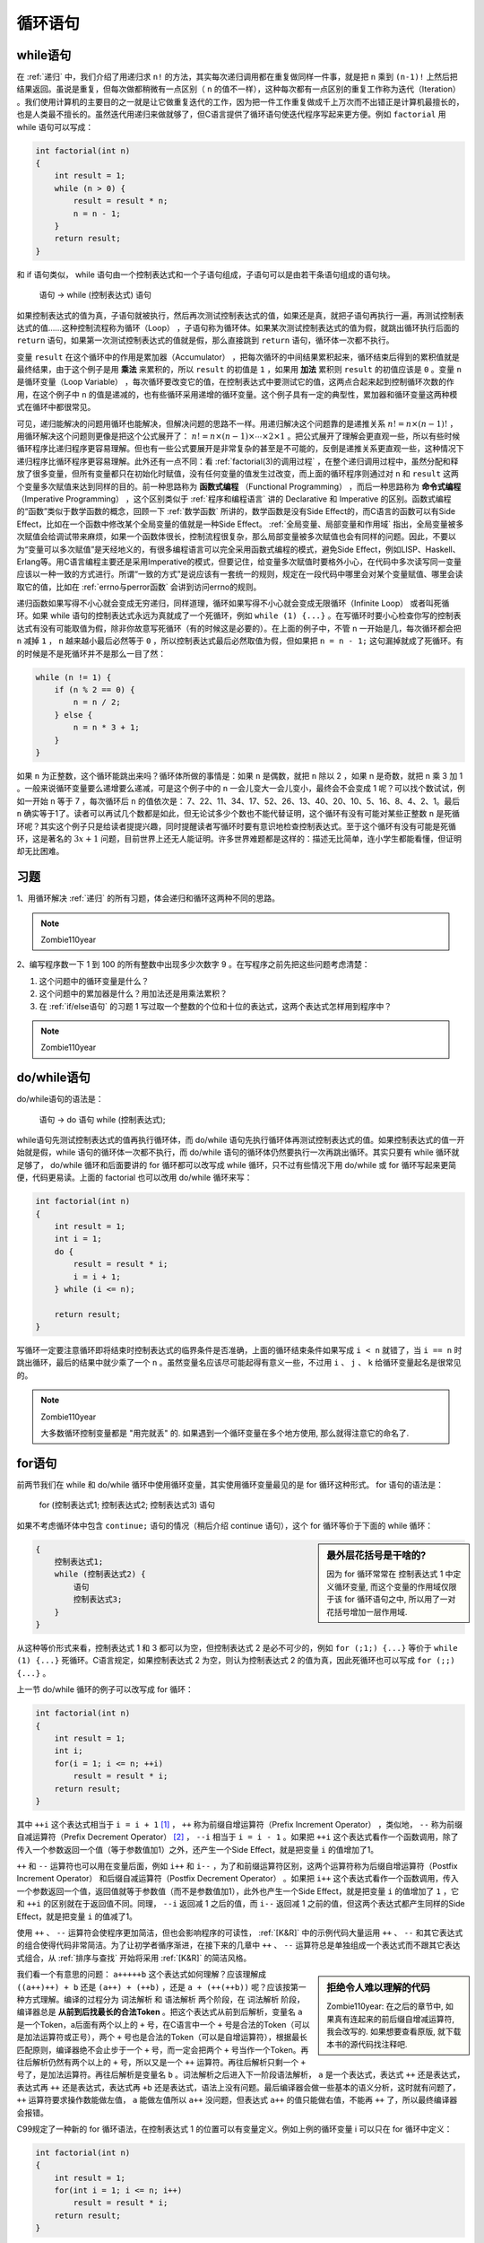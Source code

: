 循环语句
########

while语句
=========

在 :ref:`递归` 中，我们介绍了用递归求 ``n!`` 的方法，其实每次递归调用都在重复做同样一件事，就是把 ``n`` 乘到 ``(n-1)!`` 上然后把结果返回。虽说是重复，但每次做都稍微有一点区别（ ``n`` 的值不一样），这种每次都有一点区别的重复工作称为迭代（Iteration） 。我们使用计算机的主要目的之一就是让它做重复迭代的工作，因为把一件工作重复做成千上万次而不出错正是计算机最擅长的，也是人类最不擅长的。虽然迭代用递归来做就够了，但C语言提供了循环语句使迭代程序写起来更方便。例如 ``factorial`` 用 while 语句可以写成：

.. code-block:: c

    int factorial(int n)
    {
        int result = 1;
        while (n > 0) {
            result = result * n;
            n = n - 1;
        }
        return result;
    }

和 if 语句类似， while 语句由一个控制表达式和一个子语句组成，子语句可以是由若干条语句组成的语句块。

    语句 → while (控制表达式) 语句

如果控制表达式的值为真，子语句就被执行，然后再次测试控制表达式的值，如果还是真，就把子语句再执行一遍，再测试控制表达式的值……这种控制流程称为循环（Loop） ，子语句称为循环体。如果某次测试控制表达式的值为假，就跳出循环执行后面的 ``return`` 语句，如果第一次测试控制表达式的值就是假，那么直接跳到 ``return`` 语句，循环体一次都不执行。

变量 ``result`` 在这个循环中的作用是累加器（Accumulator） ，把每次循环的中间结果累积起来，循环结束后得到的累积值就是最终结果，由于这个例子是用 **乘法** 来累积的，所以 ``result`` 的初值是 ``1`` ，如果用 **加法** 累积则 ``result`` 的初值应该是 ``0`` 。变量 ``n`` 是循环变量（Loop Variable） ，每次循环要改变它的值，在控制表达式中要测试它的值，这两点合起来起到控制循环次数的作用，在这个例子中 ``n`` 的值是递减的，也有些循环采用递增的循环变量。这个例子具有一定的典型性，累加器和循环变量这两种模式在循环中都很常见。

可见，递归能解决的问题用循环也能解决，但解决问题的思路不一样。用递归解决这个问题靠的是递推关系 :math:`n! = n \times (n-1)!` ，用循环解决这个问题则更像是把这个公式展开了： :math:`n! = n \times (n-1) \times \cdots \times 2 \times 1` 。把公式展开了理解会更直观一些，所以有些时候循环程序比递归程序更容易理解。但也有一些公式要展开是非常复杂的甚至是不可能的，反倒是递推关系更直观一些，这种情况下递归程序比循环程序更容易理解。此外还有一点不同：看 :ref:`factorial(3)的调用过程` ，在整个递归调用过程中，虽然分配和释放了很多变量，但所有变量都只在初始化时赋值，没有任何变量的值发生过改变，而上面的循环程序则通过对 ``n`` 和 ``result`` 这两个变量多次赋值来达到同样的目的。前一种思路称为 **函数式编程** （Functional Programming） ，而后一种思路称为 **命令式编程** （Imperative Programming） ，这个区别类似于 :ref:`程序和编程语言` 讲的 Declarative 和 Imperative 的区别。函数式编程的“函数”类似于数学函数的概念，回顾一下 :ref:`数学函数` 所讲的，数学函数是没有Side Effect的，而C语言的函数可以有Side Effect，比如在一个函数中修改某个全局变量的值就是一种Side Effect。 :ref:`全局变量、局部变量和作用域` 指出，全局变量被多次赋值会给调试带来麻烦，如果一个函数体很长，控制流程很复杂，那么局部变量被多次赋值也会有同样的问题。因此，不要以为“变量可以多次赋值”是天经地义的，有很多编程语言可以完全采用函数式编程的模式，避免Side Effect，例如LISP、Haskell、Erlang等。用C语言编程主要还是采用Imperative的模式，但要记住，给变量多次赋值时要格外小心，在代码中多次读写同一变量应该以一种一致的方式进行。所谓“一致的方式”是说应该有一套统一的规则，规定在一段代码中哪里会对某个变量赋值、哪里会读取它的值，比如在 :ref:`errno与perror函数` 会讲到访问errno的规则。

递归函数如果写得不小心就会变成无穷递归，同样道理，循环如果写得不小心就会变成无限循环（Infinite Loop） 或者叫死循环。如果 while 语句的控制表达式永远为真就成了一个死循环，例如 ``while (1) {...}`` 。在写循环时要小心检查你写的控制表达式有没有可能取值为假，除非你故意写死循环（有的时候这是必要的）。在上面的例子中，不管 ``n`` 一开始是几，每次循环都会把 ``n`` 减掉 ``1`` ， ``n`` 越来越小最后必然等于 ``0`` ，所以控制表达式最后必然取值为假，但如果把 ``n = n - 1;`` 这句漏掉就成了死循环。有的时候是不是死循环并不是那么一目了然：

.. code-block:: c

    while (n != 1) {
        if (n % 2 == 0) {
            n = n / 2;
        } else {
            n = n * 3 + 1;
        }
    }

如果 ``n`` 为正整数，这个循环能跳出来吗？循环体所做的事情是：如果 ``n`` 是偶数，就把 ``n`` 除以 2 ，如果 n 是奇数，就把 n 乘 3 加 1 。一般来说循环变量要么递增要么递减，可是这个例子中的 ``n`` 一会儿变大一会儿变小，最终会不会变成 1 呢？可以找个数试试，例如一开始 ``n`` 等于 7 ，每次循环后 ``n`` 的值依次是： 7、22、11、34、17、52、26、13、40、20、10、5、16、8、4、2、1。最后 ``n`` 确实等于1了。读者可以再试几个数都是如此，但无论试多少个数也不能代替证明，这个循环有没有可能对某些正整数 ``n`` 是死循环呢？其实这个例子只是给读者提提兴趣，同时提醒读者写循环时要有意识地检查控制表达式。至于这个循环有没有可能是死循环，这是著名的 :math:`3x+1` 问题，目前世界上还无人能证明。许多世界难题都是这样的：描述无比简单，连小学生都能看懂，但证明却无比困难。

习题
====

1、用循环解决 :ref:`递归` 的所有习题，体会递归和循环这两种不同的思路。

.. note:: Zombie110year

    .. literalinclude:: _code/gcd.loop.c
        :language: c
        :lines: 2-10
        :name: gcd.loop
        :caption: gcd.loop.c

    .. literalinclude:: _code/fibonacci.loop.c
        :language: c
        :lines: 2-21
        :name: fibonacci.loop
        :caption: fibonacci.loop.c

2、编写程序数一下 1 到 100 的所有整数中出现多少次数字 9 。在写程序之前先把这些问题考虑清楚：

1. 这个问题中的循环变量是什么？
#. 这个问题中的累加器是什么？用加法还是用乘法累积？
#. 在 :ref:`if/else语句` 的习题 1 写过取一个整数的个位和十位的表达式，这两个表达式怎样用到程序中？

.. note:: Zombie110year

    .. literalinclude:: _code/count.nine.c
        :language: c
        :lines: 7-20, 22-26, 28, 29

do/while语句
============

do/while语句的语法是：

    语句 → do 语句 while (控制表达式);

while语句先测试控制表达式的值再执行循环体，而 do/while 语句先执行循环体再测试控制表达式的值。如果控制表达式的值一开始就是假，while 语句的循环体一次都不执行，而 do/while 语句的循环体仍然要执行一次再跳出循环。其实只要有 while 循环就足够了， do/while 循环和后面要讲的 for 循环都可以改写成 while 循环，只不过有些情况下用 do/while 或 for 循环写起来更简便，代码更易读。上面的 factorial 也可以改用 do/while 循环来写：

.. code-block:: c

    int factorial(int n)
    {
        int result = 1;
        int i = 1;
        do {
            result = result * i;
            i = i + 1;
        } while (i <= n);

        return result;
    }

写循环一定要注意循环即将结束时控制表达式的临界条件是否准确，上面的循环结束条件如果写成 ``i < n`` 就错了，当 ``i == n`` 时跳出循环，最后的结果中就少乘了一个 ``n`` 。虽然变量名应该尽可能起得有意义一些，不过用 ``i`` 、 ``j`` 、 ``k`` 给循环变量起名是很常见的。

.. note:: Zombie110year

    大多数循环控制变量都是 "用完就丢" 的. 如果遇到一个循环变量在多个地方使用, 那么就得注意它的命名了.

for语句
=======

前两节我们在 while 和 do/while 循环中使用循环变量，其实使用循环变量最见的是 for 循环这种形式。 for 语句的语法是：

    for (控制表达式1; 控制表达式2; 控制表达式3) 语句

如果不考虑循环体中包含 ``continue;`` 语句的情况（稍后介绍 continue 语句），这个 for 循环等价于下面的 while 循环：

.. sidebar:: 最外层花括号是干啥的?

    因为 for 循环常常在 控制表达式 1 中定义循环变量, 而这个变量的作用域仅限于该 for 循环语句之中, 所以用了一对花括号增加一层作用域.

.. code-block:: none

    {
        控制表达式1;
        while (控制表达式2) {
            语句
            控制表达式3;
        }
    }

从这种等价形式来看，控制表达式 1 和 3 都可以为空，但控制表达式 2 是必不可少的，例如 ``for (;1;) {...}`` 等价于 ``while (1) {...}`` 死循环。C语言规定，如果控制表达式 2 为空，则认为控制表达式 2 的值为真，因此死循环也可以写成 ``for (;;) {...}`` 。

上一节 do/while 循环的例子可以改写成 for 循环：

.. code-block:: c

    int factorial(int n)
    {
        int result = 1;
        int i;
        for(i = 1; i <= n; ++i)
            result = result * i;
        return result;
    }

其中 ``++i`` 这个表达式相当于 ``i = i + 1`` [#F9]_ ， ``++`` 称为前缀自增运算符（Prefix Increment Operator） ，类似地， ``--`` 称为前缀自减运算符（Prefix Decrement Operator） [#F10]_ ， ``--i`` 相当于 ``i = i - 1`` 。如果把 ``++i`` 这个表达式看作一个函数调用，除了传入一个参数返回一个值（等于参数值加1）之外，还产生一个Side Effect，就是把变量 ``i`` 的值增加了1。

``++`` 和 ``--`` 运算符也可以用在变量后面，例如 ``i++`` 和 ``i--`` ，为了和前缀运算符区别，这两个运算符称为后缀自增运算符（Postfix Increment Operator） 和后缀自减运算符（Postfix Decrement Operator） 。如果把 ``i++`` 这个表达式看作一个函数调用，传入一个参数返回一个值，返回值就等于参数值（而不是参数值加1），此外也产生一个Side Effect，就是把变量 ``i`` 的值增加了 ``1`` ，它和 ``++i`` 的区别就在于返回值不同。同理， ``--i`` 返回减 1 之后的值，而 ``i--`` 返回减 1 之前的值，但这两个表达式都产生同样的Side Effect，就是把变量 ``i`` 的值减了1。

使用 ``++`` 、 ``--`` 运算符会使程序更加简洁，但也会影响程序的可读性， :ref:`[K&R]` 中的示例代码大量运用 ``++`` 、 ``--`` 和其它表达式的组合使得代码非常简洁。为了让初学者循序渐进，在接下来的几章中 ``++`` 、 ``--`` 运算符总是单独组成一个表达式而不跟其它表达式组合，从 :ref:`排序与查找` 开始将采用 :ref:`[K&R]` 的简洁风格。

.. sidebar:: 拒绝令人难以理解的代码

    Zombie110year: 在之后的章节中, 如果真有连起来的前后缀自增减运算符, 我会改写的. 如果想要查看原版, 就下载本书的源代码找注释吧.

我们看一个有意思的问题： ``a+++++b`` 这个表达式如何理解？应该理解成 ``((a++)++) + b`` 还是 ``(a++) + (++b)`` ，还是 ``a + (++(++b))`` 呢？应该按第一种方式理解。编译的过程分为 词法解析 和 语法解析 两个阶段，在 词法解析 阶段，编译器总是 **从前到后找最长的合法Token** 。把这个表达式从前到后解析，变量名 ``a`` 是一个Token，a后面有两个以上的 ``+`` 号，在C语言中一个 ``+`` 号是合法的Token（可以是加法运算符或正号），两个 ``+`` 号也是合法的Token（可以是自增运算符），根据最长匹配原则，编译器绝不会止步于一个 ``+`` 号，而一定会把两个 ``+`` 号当作一个Token。再往后解析仍然有两个以上的 ``+`` 号，所以又是一个 ``++`` 运算符。再往后解析只剩一个 ``+`` 号了，是加法运算符。再往后解析是变量名 ``b`` 。词法解析之后进入下一阶段语法解析， ``a`` 是一个表达式，表达式 ``++`` 还是表达式，表达式再 ``++`` 还是表达式，表达式再 ``+b`` 还是表达式，语法上没有问题。最后编译器会做一些基本的语义分析，这时就有问题了， ``++`` 运算符要求操作数能做左值， ``a`` 能做左值所以 ``a++`` 没问题，但表达式 ``a++`` 的值只能做右值，不能再 ``++`` 了，所以最终编译器会报错。

C99规定了一种新的 for 循环语法，在控制表达式 1 的位置可以有变量定义。例如上例的循环变量 i 可以只在 for 循环中定义：

.. code-block:: c

    int factorial(int n)
    {
        int result = 1;
        for(int i = 1; i <= n; i++)
            result = result * i;
        return result;
    }

如果这样定义，那么变量 ``i`` 只是 for 循环中的局部变量而不是整个函数的局部变量，相当于 :ref:`if语句` 讲过的语句块中的局部变量，在循环结束后就不能再使用 ``i`` 这个变量了。这个程序用 gcc 编译要加上选项 ``-std=c99`` 。这种语法也是从 C++ 借鉴的，考虑到兼容性不建议使用这种写法。

.. note:: Zombie110year

    现在, 这种写法已经得到了广泛采用.

.. [#F9] 这两种写法在语义上稍有区别，详见 :ref:`复合赋值运算符` 。

.. [#F10] increment 和 decrement 这两个词很有意思，大多数字典都说它们是名词，但经常被当成动词用，在计算机术语中，它们当动词用应该理解为 increase by one和decrease by one 。现代英语中很多原本是名词的都被当成动词用，字典都跟不上时代了，再比如 transition 也是如此。

break和continue语句
===================

在 :ref:`switch语句` 中我们见到了 ``break`` 语句的一种用法，用来跳出 switch 语句块，这个语句也可以用来跳出循环体。 ``continue`` 语句也会终止当前循环，和 ``break`` 语句不同的是， ``continue`` 语句终止当前循环后又回到循环体的开头准备执行下一次循环。对于 while 循环和 do/while 循环，执行 ``continue`` 语句之后测试控制表达式，如果值为真则继续执行下一次循环；对于 for 循环，执行 ``continue`` 语句之后首先计算控制表达式 3 ，然后测试控制表达式 2 ，如果值为真则继续执行下一次循环。例如下面的代码打印 1 到 100 之间的素数：

.. code-block:: c
    :name: 求1-100的素数
    :caption: 求1-100的素数

    #include <stdio.h>

    int is_prime(int n)
    {
        int i;
        for (i = 2; i < n; i++)
            if (n % i == 0)
                break;
        if (i == n)
            return 1;
        else
            return 0;
    }

    int main(void)
    {
        int i;
        for (i = 1; i <= 100; i++) {
            if (!is_prime(i))
                continue;
            printf("%d\n", i);
        }
        return 0;
    }

``is_prime`` 函数从 ``2`` 到 ``n-1`` 依次检查有没有能被 ``n`` 整除的数，如果有就说明 ``n`` 不是素数，立刻跳出循环而不执行 ``i++`` 。因此，如果 ``n`` 不是素数，则循环结束后 ``i`` 一定小于 ``n`` ，如果 ``n`` 是素数，则循环结束后 ``i`` 一定等于 ``n`` 。注意检查临界条件： 2 应该是素数，如果 ``n`` 是2，则循环体一次也不执行，但 ``i`` 的初值就是 2 ，也等于 ``n`` ，在程序中也判定为素数。其实没有必要从 ``2`` 一直检查到 ``n-1`` ，只要从 :math:`2` 检查到 :math:`\sqrt{n}`，如果全都不能整除就足以证明 ``n`` 是素数了，请读者想一想为什么。

在主程序中，从 1 到 100 依次检查每个数是不是素数，如果不是素数，并不直接跳出循环，而是 ``i++`` 后继续执行下一次循环，因此用 ``continue`` 语句。注意主程序的局部变量 ``i`` 和 ``is_prime`` 中的局部变量 ``i`` 是不同的两个变量，其实在调用  ``is_prime`` 函数时主程序的局部变量 ``i`` 和参数 ``n`` 的值相等。

习题
----

1、求素数这个程序只是为了说明 ``break`` 和 ``continue`` 的用法才这么写的，其实完全可以不用 ``break`` 和 ``continue`` ，请读者修改一下控制流程，去掉 ``break`` 和 ``continue`` 而保持功能不变。

2、上一节讲过怎样把 for 循环改写成等价的 while 循环，但也提到如果循环体中有 ``continue`` 语句这两种形式就不等价了，想一想为什么不等价了？

嵌套循环
========

上一节求素数的例子在循环中调用一个函数，而那个函数里面又有一个循环，这其实是一种嵌套循环。如果把那个函数的代码拿出来写就更清楚了：

.. code-block:: c
    :name: 用嵌套循环求1-100的素数
    :caption: 用嵌套循环求1-100的素数

    #include <stdio.h>
    int main(void)
    {
        int i, j;
        for (i = 1; i <= 100; i++) {
            for (j = 2; j < i; j++)
                if (i % j == 0)
                    break;
            if (j == i)
                printf("%d\n", i);
        }
        return 0;
    }

现在内循环的循环变量就不能再用 ``i`` 了，而是改用 ``j`` ，原来程序中 ``is_prime`` 函数的参数 ``n`` 现在直接用 ``i`` 代替。在有多层循环或 switch 嵌套的情况下， ``break`` 只能跳出最内层的循环或 switch ， ``continue`` 也只能终止最内层循环并回到该循环的开头。

用循环也可以打印表格式的数据，比如打印小九九乘法表：

.. code-block:: c
    :name: 打印小九九
    :caption: 打印小九九

    #include <stdio.h>

    int main(void)
    {
        int i, j;
        for (i=1; i<=9; i++) {
            for (j=1; j<=9; j++)
                printf("%d  ", i*j);
            printf("\n");
        }
        return 0;
    }

内循环每次打印一个数，数与数之间用两个空格隔开，外循环每次打印一行。结果如下::

    1  2  3  4  5  6  7  8  9
    2  4  6  8  10  12  14  16  18
    3  6  9  12  15  18  21  24  27
    4  8  12  16  20  24  28  32  36
    5  10  15  20  25  30  35  40  45
    6  12  18  24  30  36  42  48  54
    7  14  21  28  35  42  49  56  63
    8  16  24  32  40  48  56  64  72
    9  18  27  36  45  54  63  72  81

结果有一位数的有两位数的，这个表格很不整齐，如果把打印语句改为 ``printf("%d\t", i*j);`` 就整齐了，所以Tab字符称为制表符。

习题
----

1、上面打印的小九九有一半数据是重复的，因为 ``8*9`` 和 ``9*8`` 的结果一样。请修改程序打印这样的小九九::

    1
    2	4
    3	6	9
    4	8	12	16
    5	10	15	20	25
    6	12	18	24	30	36
    7	14	21	28	35	42	49
    8	16	24	32	40	48	56	64
    9	18	27	36	45	54	63	72	81

2、编写函数 ``diamond`` 打印一个菱形。如果调用 ``diamond(3, '*')`` 则打印::

        *
    *	*	*
        *

如果调用 ``diamond(5, '+')`` 则打印::

            +
        +	+	+
    +	+	+	+	+
        +	+	+
            +

如果用偶数做参数则打印错误提示。

goto语句和标号
==============

分支、循环都讲完了，现在只剩下最后一种影响控制流程的语句了，就是 ``goto`` 语句，实现 **无条件跳转** 。我们知道 ``break`` 只能跳出最内层的循环，如果在一个嵌套循环中遇到某个错误条件需要立即跳出最外层循环做出错处理，就可以用 ``goto`` 语句，例如：

.. code-block:: none

    for (...)
        for (...) {
            ...
            if (出现错误条件)
                goto error;
        }
    error:
        出错处理;

这里的 ``error:`` 叫做标号（Label） ，任何语句前面都可以加若干个标号，每个标号的命名也要遵循标识符的命名规则。

goto 语句过于强大了，从程序中的任何地方都可以无条件跳转到任何其它地方，只要在那个地方定义一个标号就行，唯一的限制是 goto 只能跳转到同一个函数中的某个标号处，而不能跳到别的函数中 [#F11]_ 。 **滥用 goto 语句会使程序的控制流程非常复杂，可读性很差** 。著名的计算机科学家 Edsger W. Dijkstra 最早指出编程语言中 goto 语句的危害，提倡取消 goto 语句。 goto 语句不是必须存在的，显然可以用别的办法替代，比如上面的代码段可以改写为：

.. code-block:: none

    int cond = 0; /* bool variable indicating error condition */
    for (...) {
        for (...) {
            ...
            if (出现错误条件) {
                cond = 1;
                break;
            }
        }
        if (cond)
            break;
    }
    if (cond)
        出错处理;

通常 goto 语句只用于这种场合，一个函数中任何地方出现了错误条件都可以立即跳转到函数末尾做出错处理（例如释放先前分配的资源、恢复先前改动过的全局变量等），处理完之后函数返回。比较用 goto 和不用 goto 的两种写法，用 goto 语句还是方便很多。但是除此之外，在任何其它场合都不要轻易考虑使用 goto 语句。有些编程语言（如C++）中有异常（Exception） 处理的语法，可以代替 goto 和 setjmp/longjmp 的这种用法。

回想一下，我们在 :ref:`switch语句` 学过 ``case`` 和 ``default`` 后面也要跟冒号（ ``:`` 号，Colon） ，事实上它们是两种特殊的标号。和标号有关的语法规则如下：

    语句 → 标识符: 语句

    语句 → case 常量表达式: 语句

    语句 → default: 语句

反复应用这些语法规则进行组合可以在一条语句前面添加多个标号，例如在 :ref:`缺break的switch语句` 的代码中，有些语句前面有多个 ``case`` 标号。现在我们再看 switch 语句的格式：

.. code-block:: none

    switch (控制表达式) {
    case 常量表达式： 语句列表
    case 常量表达式： 语句列表
    ...
    default： 语句列表
    }

``{}`` 里面是一组语句列表，其中每个分支的第一条语句带有 ``case`` 或 ``default`` 标号，从语法上来说， switch 的语句块和其它分支、循环结构的语句块没有本质区别：


    语句 → switch (控制表达式) 语句

    语句 → { 语句列表 }

有兴趣的读者可以在网上查找有关 Duff's Device 的资料，Duff's Device 是一段很有意思的代码，正是利用 **switch 的语句块和循环结构的语句块没有本质区别** 这一点实现了一个巧妙的代码优化。

.. [#F11] C标准库函数 setjmp 和 longjmp 配合起来可以实现函数间的跳转，但只能从被调用的函数跳回到它的直接或间接调用者（同时从栈空间弹出一个或多个栈帧），而不能从一个函数跳转到另一个和它毫不相干的函数中。 setjmp/longjmp 函数主要也是用于出错处理，比如函数 A 调用函数 B，函数 B 调用函数 C，如果在 C 中出现某个错误条件，使得函数 B 和 C 继续执行下去都没有意义了，可以利用 setjmp/longjmp 机制快速返回到函数 A 做出错处理，本书不详细介绍这种机制，有兴趣的读者可参考 :ref:`[APUE2e]` 。
